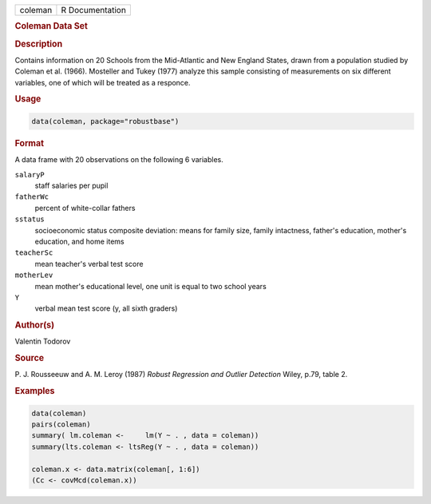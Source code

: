.. container::

   ======= ===============
   coleman R Documentation
   ======= ===============

   .. rubric:: Coleman Data Set
      :name: coleman

   .. rubric:: Description
      :name: description

   Contains information on 20 Schools from the Mid-Atlantic and New
   England States, drawn from a population studied by Coleman et al.
   (1966). Mosteller and Tukey (1977) analyze this sample consisting of
   measurements on six different variables, one of which will be treated
   as a responce.

   .. rubric:: Usage
      :name: usage

   .. code:: R

      data(coleman, package="robustbase")

   .. rubric:: Format
      :name: format

   A data frame with 20 observations on the following 6 variables.

   ``salaryP``
      staff salaries per pupil

   ``fatherWc``
      percent of white-collar fathers

   ``sstatus``
      socioeconomic status composite deviation: means for family size,
      family intactness, father's education, mother's education, and
      home items

   ``teacherSc``
      mean teacher's verbal test score

   ``motherLev``
      mean mother's educational level, one unit is equal to two school
      years

   ``Y``
      verbal mean test score (y, all sixth graders)

   .. rubric:: Author(s)
      :name: authors

   Valentin Todorov

   .. rubric:: Source
      :name: source

   P. J. Rousseeuw and A. M. Leroy (1987) *Robust Regression and Outlier
   Detection* Wiley, p.79, table 2.

   .. rubric:: Examples
      :name: examples

   .. code:: R

      data(coleman)
      pairs(coleman)
      summary( lm.coleman <-     lm(Y ~ . , data = coleman))
      summary(lts.coleman <- ltsReg(Y ~ . , data = coleman))

      coleman.x <- data.matrix(coleman[, 1:6])
      (Cc <- covMcd(coleman.x))
